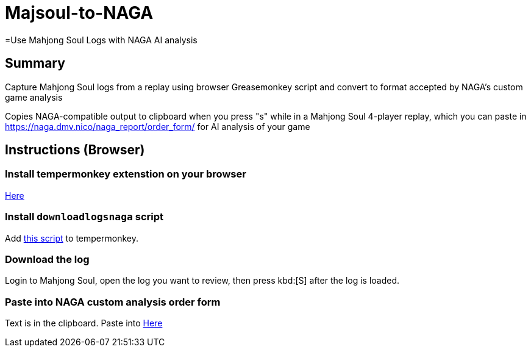 # Majsoul-to-NAGA
=Use Mahjong Soul Logs with NAGA AI analysis

== Summary
Capture Mahjong Soul logs from a replay using browser Greasemonkey script and
convert to format accepted by NAGA's custom game analysis

Copies NAGA-compatible output to clipboard when you press "s" while in a Mahjong Soul 4-player replay, which you can paste in https://naga.dmv.nico/naga_report/order_form/ for AI analysis of your game

== Instructions (Browser)
=== Install tempermonkey extenstion on your browser
https://www.tampermonkey.net/[Here]

=== Install `downloadlogsnaga` script
Add https://gist.githubusercontent.com/Equim-chan/875a232a2c1d31181df8b3a8704c3112/raw/a0533ae7a0ab0158ca9ad9771663e94b82b61572/downloadlogs.js[this script] to tempermonkey.

=== Download the log
Login to Mahjong Soul, open the log you want to review, then press kbd:[S] after the log is loaded.

=== Paste into NAGA custom analysis order form
Text is in the clipboard. Paste into https://naga.dmv.nico/naga_report/order_form/[Here]
